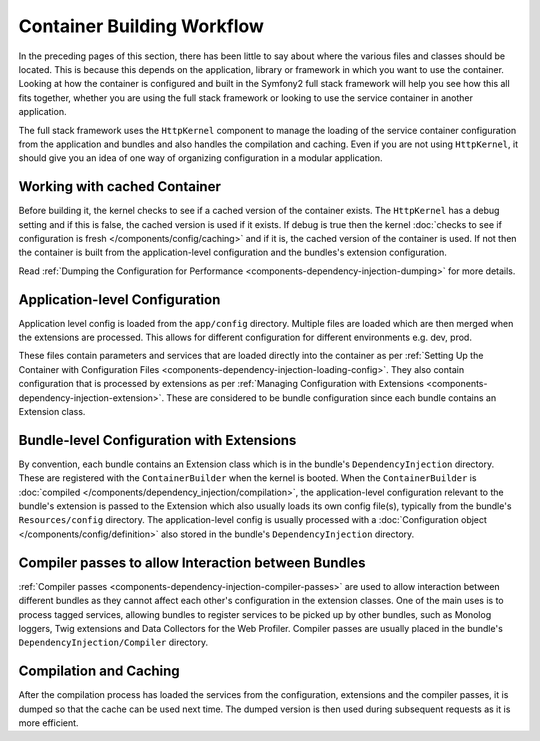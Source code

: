 .. index::
   single: Dependency Injection; Workflow

Container Building Workflow
===========================

In the preceding pages of this section, there has been little to say about
where the various files and classes should be located. This is because this
depends on the application, library or framework in which you want to use
the container. Looking at how the container is configured and built in the
Symfony2 full stack framework will help you see how this all fits together,
whether you are using the full stack framework or looking to use the service
container in another application.

The full stack framework uses the ``HttpKernel`` component to manage the loading
of the service container configuration from the application and bundles and
also handles the compilation and caching. Even if you are not using ``HttpKernel``,
it should give you an idea of one way of organizing configuration in a modular
application.

Working with cached Container
-----------------------------

Before building it, the kernel checks to see if a cached version of the container
exists. The ``HttpKernel`` has a debug setting and if this is false, the
cached version is used if it exists. If debug is true then the kernel
:doc:`checks to see if configuration is fresh </components/config/caching>`
and if it is, the cached version of the container is used. If not then the container
is built from the application-level configuration and the bundles's extension
configuration.

Read :ref:`Dumping the Configuration for Performance <components-dependency-injection-dumping>`
for more details.

Application-level Configuration
-------------------------------

Application level config is loaded from the ``app/config`` directory. Multiple
files are loaded which are then merged when the extensions are processed. This
allows for different configuration for different environments e.g. dev, prod.

These files contain parameters and services that are loaded directly into
the container as per :ref:`Setting Up the Container with Configuration Files <components-dependency-injection-loading-config>`.
They also contain configuration that is processed by extensions as per
:ref:`Managing Configuration with Extensions <components-dependency-injection-extension>`.
These are considered to be bundle configuration since each bundle contains
an Extension class.

Bundle-level Configuration with Extensions
------------------------------------------

By convention, each bundle contains an Extension class which is in the bundle's
``DependencyInjection`` directory. These are registered with the ``ContainerBuilder``
when the kernel is booted. When the ``ContainerBuilder`` is :doc:`compiled </components/dependency_injection/compilation>`,
the application-level configuration relevant to the bundle's extension is
passed to the Extension which also usually loads its own config file(s), typically from the bundle's
``Resources/config`` directory. The application-level config is usually processed
with a :doc:`Configuration object </components/config/definition>` also stored
in the bundle's ``DependencyInjection`` directory.

Compiler passes to allow Interaction between Bundles
----------------------------------------------------

:ref:`Compiler passes <components-dependency-injection-compiler-passes>` are
used to allow interaction between different bundles as they cannot affect
each other's configuration in the extension classes. One of the main uses is
to process tagged services, allowing bundles to register services to be picked
up by other bundles, such as Monolog loggers, Twig extensions and Data Collectors
for the Web Profiler. Compiler passes are usually placed in the bundle's
``DependencyInjection/Compiler`` directory.

Compilation and Caching
-----------------------

After the compilation process has loaded the services from the configuration,
extensions and the compiler passes, it is dumped so that the cache can be used
next time. The dumped version is then used during subsequent requests as it
is more efficient.

